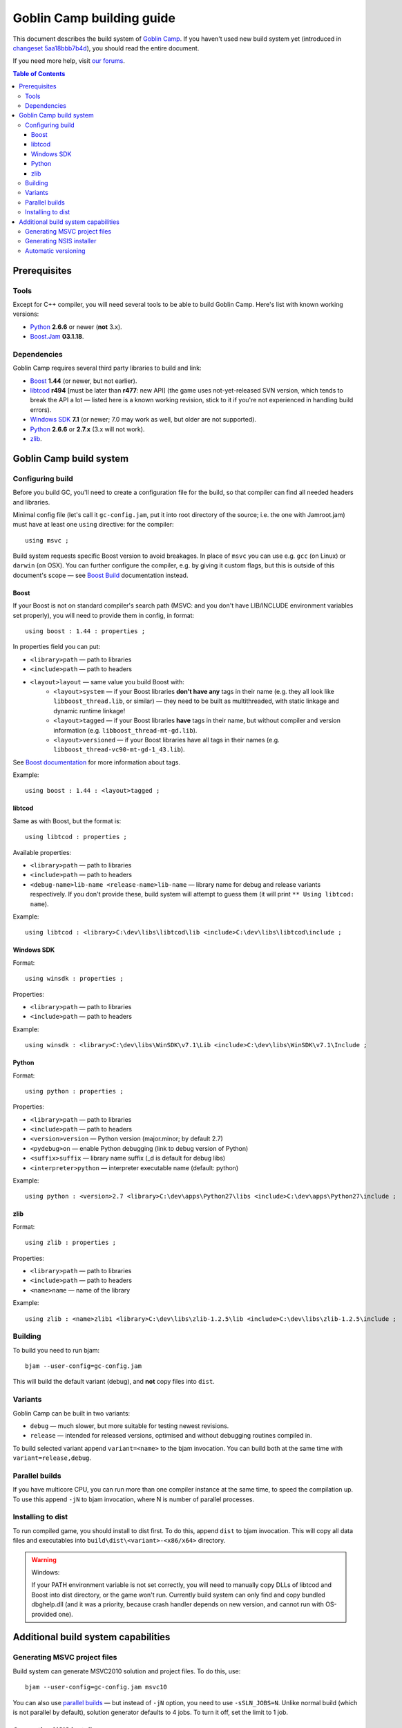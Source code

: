 Goblin Camp building guide
==========================

This document describes the build system of `Goblin Camp`_.
If you haven't used new build system yet (introduced in `changeset 5aa18bbb7b4d`_),
you should read the entire document.

If you need more help, visit `our forums`_.

.. _Goblin Camp:            http://goblincamp.com
.. _our forums:             http://goblincamp.com/forum
.. _changeset 5aa18bbb7b4d: http://bitbucket.org/genericcontainer/goblin-camp/changeset/5aa18bbb7b4d

.. contents:: Table of Contents

Prerequisites
-------------

Tools
~~~~~

Except for C++ compiler, you will need several tools to be able to build Goblin Camp.
Here's list with known working versions:

* `Python`_ **2.6.6** or newer (**not** 3.x).
* `Boost.Jam`_ **03.1.18**.

.. _Python: http://python.org/
.. _Boost.Jam:   http://sourceforge.net/projects/boost/files/boost-jam/3.1.18/

Dependencies
~~~~~~~~~~~~

Goblin Camp requires several third party libraries to build and link:

* `Boost`_ **1.44** (or newer, but not earlier).
* `libtcod`_ **r494** [must be later than **r477**: new API]
  (the game uses not-yet-released SVN version, which tends to break the API a lot — listed here is a known working revision, stick to it if you're not experienced in handling build errors).
* `Windows SDK`_ **7.1** (or newer; 7.0 may work as well, but older are not supported).
* `Python`_ **2.6.6** or **2.7.x** (3.x will not work).
* `zlib`_.

.. _Boost:       http://boost.org
.. _libtcod:     http://doryen.eptalys.net/libtcod
.. _Windows SDK: http://microsoft.com/downloads/details.aspx?FamilyID=6b6c21d2-2006-4afa-9702-529fa782d63b
.. _zlib:        http://zlib.net

Goblin Camp build system
------------------------

Configuring build
~~~~~~~~~~~~~~~~~

Before you build GC, you'll need to create a configuration file for the build,
so that compiler can find all needed headers and libraries.

Minimal config file (let's call it ``gc-config.jam``, put it into root directory of the source;
i.e. the one with Jamroot.jam) must have at least one ``using`` directive: for the compiler::

    using msvc ;

Build system requests specific Boost version to avoid breakages. In place of ``msvc`` you can
use e.g. ``gcc`` (on Linux) or ``darwin`` (on OSX). You can further configure the compiler,
e.g. by giving it custom flags, but this is outside of this document's scope — see `Boost Build`_
documentation instead.

.. _Boost Build: http://boost.org/doc/tools/build/doc/html/bbv2/reference/tools.html

Boost
+++++

If your Boost is not on standard compiler's search path (MSVC: and you don't have LIB/INCLUDE environment
variables set properly), you will need to provide them in config, in format::

    using boost : 1.44 : properties ;

In properties field you can put:

* ``<library>path`` — path to libraries
* ``<include>path`` — path to headers
* ``<layout>layout`` — same value you build Boost with:
    * ``<layout>system`` — if your Boost libraries **don't have any** tags in their name
      (e.g. they all look like ``libboost_thread.lib``, or similar) — they need
      to be built as multithreaded, with static linkage and dynamic runtime linkage!
    * ``<layout>tagged`` — if your Boost libraries **have** tags in their name, but
      without compiler and version information (e.g. ``libboost_thread-mt-gd.lib``).
    * ``<layout>versioned`` — if your Boost libraries have all tags in their names
      (e.g. ``libboost_thread-vc90-mt-gd-1_43.lib``).

See `Boost documentation`_ for more information about tags.

Example::

    using boost : 1.44 : <layout>tagged ;

.. _Boost documentation: http://boost.org/doc/libs/1_43_0/more/getting_started/unix-variants.html#library-naming

libtcod
+++++++

Same as with Boost, but the format is::

    using libtcod : properties ;

Available properties:

* ``<library>path`` — path to libraries
* ``<include>path`` — path to headers
* ``<debug-name>lib-name <release-name>lib-name`` — library name for debug and release variants respectively.
  If you don't provide these, build system will attempt to guess them (it will print ``** Using libtcod: name``).

Example::

    using libtcod : <library>C:\dev\libs\libtcod\lib <include>C:\dev\libs\libtcod\include ;

Windows SDK
+++++++++++

Format::

    using winsdk : properties ;

Properties:

* ``<library>path`` — path to libraries
* ``<include>path`` — path to headers

Example::

    using winsdk : <library>C:\dev\libs\WinSDK\v7.1\Lib <include>C:\dev\libs\WinSDK\v7.1\Include ;

Python
++++++

Format::

    using python : properties ;

Properties:

* ``<library>path`` — path to libraries
* ``<include>path`` — path to headers
* ``<version>version`` — Python version (major.minor; by default 2.7)
* ``<pydebug>on`` — enable Python debugging (link to debug version of Python)
* ``<suffix>suffix`` — library name suffix (_d is default for debug libs)
* ``<interpreter>python`` — interpreter executable name (default: python)

Example::

    using python : <version>2.7 <library>C:\dev\apps\Python27\libs <include>C:\dev\apps\Python27\include ;

zlib
++++

Format::

    using zlib : properties ;

Properties:

* ``<library>path`` — path to libraries
* ``<include>path`` — path to headers
* ``<name>name`` — name of the library

Example::

    using zlib : <name>zlib1 <library>C:\dev\libs\zlib-1.2.5\lib <include>C:\dev\libs\zlib-1.2.5\include ;

Building
~~~~~~~~

To build you need to run bjam::

    bjam --user-config=gc-config.jam

This will build the default variant (debug), and **not** copy files into ``dist``.

Variants
~~~~~~~~

Goblin Camp can be built in two variants:

* ``debug`` — much slower, but more suitable for testing newest revisions.
* ``release`` — intended for released versions, optimised and without debugging routines compiled in.

To build selected variant append ``variant=<name>`` to the bjam invocation. You can build both at the
same time with ``variant=release,debug``.

Parallel builds
~~~~~~~~~~~~~~~

If you have multicore CPU, you can run more than one compiler instance at the same time, to speed
the compilation up. To use this append ``-jN`` to bjam invocation, where N is number of parallel
processes.

Installing to dist
~~~~~~~~~~~~~~~~~~

To run compiled game, you should install to dist first. To do this, append ``dist`` to bjam invocation.
This will copy all data files and executables into ``build\dist\<variant>-<x86/x64>`` directory.

.. warning::
    Windows:
    
    If your PATH environment variable is not set correctly, you will need to manually copy
    DLLs of libtcod and Boost into dist directory, or the game won't run. Currently
    build system can only find and copy bundled dbghelp.dll (and it was a priority, because
    crash handler depends on new version, and cannot run with OS-provided one).

Additional build system capabilities
------------------------------------

Generating MSVC project files
~~~~~~~~~~~~~~~~~~~~~~~~~~~~~

Build system can generate MSVC2010 solution and project files.
To do this, use::

    bjam --user-config=gc-config.jam msvc10

You can also use `parallel builds`_ — but instead of ``-jN`` option, you need to use
``-sSLN_JOBS=N``. Unlike normal build (which is not parallel by default),
solution generator defaults to 4 jobs. To turn it off, set the limit to 1 job.

Generating NSIS installer
~~~~~~~~~~~~~~~~~~~~~~~~~

There is NSIS installer template included with sources. To build it, you need
to run::

    bjam --user-config=gc-config.jam nsis variant=release

Installer will be saved into ``build\dist\installer``.

.. note::
    You cannot build NSIS installer with ``variant=debug``.

Automatic versioning
~~~~~~~~~~~~~~~~~~~~

Build system generates _version.rc (on Windows) and _version.cpp from ``GC_VERSION``
constant defined in ``Jamroot.jam`` and Mercurial revision ID (if it can be obtained).

This is done to reduce maintenance effort in bumping the GC version.
